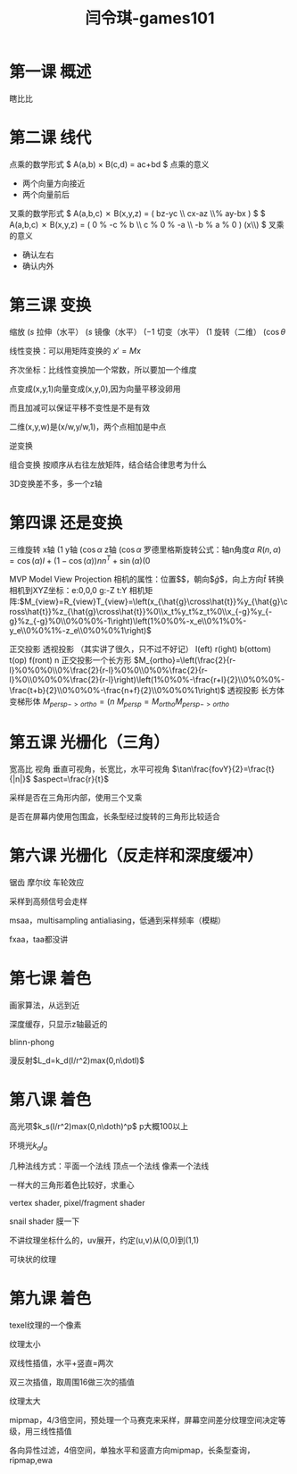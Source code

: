 #+title: 闫令琪-games101
#+roam_tags: games graphic lesson
#+OPTIONS: tex:t
* 第一课 概述
  瞎比比
* 第二课 线代
  点乘的数学形式
  $ A(a,b) \times B(c,d) = ac+bd $
  点乘的意义
  - 两个向量方向接近
  - 两个向量前后
  叉乘的数学形式
  $ A(a,b,c) \cross B(x,y,z) = \left( bz-yc \\ cx-az \\% ay-bx \right) $
  $ A(a,b,c) \cross B(x,y,z) = \left( 0 % -c % b \\ c % 0 % -a \\ -b % a % 0 \right) \left(x\\y\\z\right) $
  叉乘的意义
  - 确认左右
  - 确认内外
* 第三课 变换
  缩放 $\left(s%0\\0%s\right)$
  拉伸（水平） $\left(s%0\\0%1\right)$
  镜像（水平） $\left(-1%0\\0%1\right)$
  切变（水平） $\left(1%a\\0%1\right)$
  旋转（二维） $\left(\cos\theta%-\sin\theta\\\sin\theta%\cos\theta\right)$

  线性变换：可以用矩阵变换的 $x\prime=Mx$

  齐次坐标：比线性变换加一个常数，所以要加一个维度

  点变成(x,y,1)向量变成(x,y,0),因为向量平移没卵用

  而且加减可以保证平移不变性是不是有效

  二维(x,y,w)是(x/w,y/w,1)，两个点相加是中点

  逆变换

  组合变换 按顺序从右往左放矩阵，结合结合律思考为什么

  3D变换差不多，多一个z轴
* 第四课 还是变换
  三维旋转
  x轴 $\left(1%0%0%0\\0%\cos\alpha%-\sin\alpha%0\\0%\sin\alpha%\cos\alpha%0\\0%0%0%1\right)$
  y轴 $\left(\cos\alpha%0%\sin\alpha%0\\0%1%0%0\\-\sin\alpha%0%\cos\alpha%0\\0%0%0%1\right)$
  z轴 $\left(\cos\alpha%-\sin\alpha%0%0\\\sin\alpha%\cos\alpha%0%0\\0%0%1%0\\0%0%0%1\right)$
  罗德里格斯旋转公式：轴n角度$\alpha$
  $R(n,\alpha)=\cos(\alpha)I+(1-\cos(\alpha))nn^T+\sin(\alpha)\left(0%-n_z%n_y\\n_z%0%-n_x\\-n_y%n_x%0\right)$

  MVP Model View Projection
  相机的属性：位置$\arrow{e}$，朝向$\hat{g}$，向上方向$\hat{t}$
  转换相机到XYZ坐标：e:0,0,0 g:-Z t:Y
  相机矩阵:$M_{view}=R_{view}T_{view}=\left(x_{\hat{g}\cross\hat{t}}%y_{\hat{g}\cross\hat{t}}%z_{\hat{g}\cross\hat{t}}%0\\x_t%y_t%z_t%0\\x_{-g}%y_{-g}%z_{-g}%0\\0%0%0%-1\right)\left(1%0%0%-x_e\\0%1%0%-y_e\\0%0%1%-z_e\\0%0%0%1\right)$

  正交投影 透视投影 （其实讲了很久，只不过不好记）
  l(eft) r(ight) b(ottom) t(op) f(ront) n
  正交投影一个长方形  $M_{ortho}=\left(\frac{2}{r-l}%0%0%0\\0%\frac{2}{r-l}%0%0\\0%0%\frac{2}{r-l}%0\\0%0%0%\frac{2}{r-l}\right)\left(1%0%0%-\frac{r+l}{2}\\0%0%0%-\frac{t+b}{2}\\0%0%0%-\frac{n+f}{2}\\0%0%0%1\right)$
  透视投影 长方体变梯形体 $M_{persp->ortho}=\left(n%0%0%0\\0%n%0%0\\0%0%n+f%-nf\\0%0%1%0\right)$
  $M_{persp}=M_{ortho}M_{persp->ortho}$
* 第五课 光栅化（三角）
  宽高比 视角
  垂直可视角，长宽比，水平可视角
  $\tan\frac{fovY}{2}=\frac{t}{|n|}$
  $aspect=\frac{r}{t}$

  采样是否在三角形内部，使用三个叉乘

  是否在屏幕内使用包围盒，长条型经过旋转的三角形比较适合
* 第六课 光栅化（反走样和深度缓冲）
  锯齿 摩尔纹 车轮效应

  采样到高频信号会走样
  
  msaa，multisampling antialiasing，低通到采样频率（模糊）

  fxaa，taa都没讲
* 第七课 着色
  画家算法，从远到近

  深度缓存，只显示z轴最近的

  blinn-phong
  
  漫反射$L_d=k_d(I/r^2)max(0,n\dotl)$
* 第八课 着色
  高光项$k_s(I/r^2)max(0,n\doth)^p$ p大概100以上

  环境光$k_aI_a$

  几种法线方式：平面一个法线 顶点一个法线 像素一个法线

  一样大的三角形着色比较好，求重心

  vertex shader, pixel/fragment shader

  snail shader 膜一下

  不讲纹理坐标什么的，uv展开，约定(u,v)从(0,0)到(1,1)

  可块状的纹理
* 第九课 着色
  texel纹理的一个像素

  纹理太小
  
  双线性插值，水平+竖直=两次

  双三次插值，取周围16做三次的插值

  纹理太大

  mipmap，4/3倍空间，预处理一个马赛克来采样，屏幕空间差分纹理空间决定等级，用三线性插值

  各向异性过滤，4倍空间，单独水平和竖直方向mipmap，长条型查询，ripmap,ewa
